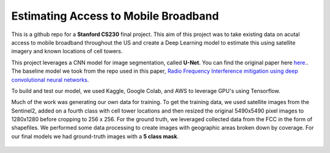 =============================
Estimating Access to Mobile Broadband 
=============================

.. image:: https://camo.githubusercontent.com/52feade06f2fecbf006889a904d221e6a730c194/68747470733a2f2f636f6c61622e72657365617263682e676f6f676c652e636f6d2f6173736574732f636f6c61622d62616467652e737667
        :target: https://colab.research.google.com/github/colber94/CS230_FinalProject/blob/master/colab_UNET.ipynb
        

This is a github repo for a **Stanford CS230** final project. This aim of this project was to take existing data on acutal access to mobile broadband throughout the US and create a Deep Learning model to estimate this using satellite imagery and known locations of cell towers.

This project leverages a CNN model for image segmentation, called **U-Net**. You can find the original paper here
`here. <https://arxiv.org/pdf/1505.04597.pdf>`_. The baseline model we took from the repo used in this paper, `Radio Frequency Interference mitigation using deep convolutional neural networks <http://arxiv.org/abs/1609.09077>`_.

To build and test our model, we used Kaggle, Google Colab, and AWS to leverage GPU's using Tensorflow. 

Much of the work was generating our own data for training. To get the training data, we used satellite images from the Sentinel2, added on a fourth class with cell tower locations and then resized the original 5490x5490 pixel images to 1280x1280 before cropping to 256 x 256. For the ground truth, we leveraged collected data from the FCC in the form of shapefiles. We performed some data processing to create images with geographic areas broken down by coverage. For our final models we had ground-truth images with a **5 class mask**. 

.. figure:: https://github.com/colber94/CS230_FinalProject/blob/master/images/train.png
   :alt: Segmentation of a galaxies.
   :align: center
   
.. figure:: https://github.com/colber94/CS230_FinalProject/blob/master/images/truth.png
   :alt: Segmentation of a galaxies.
   :align: center
   
   .. figure:: https://github.com/colber94/CS230_FinalProject/blob/master/images/model.png
   :alt: Segmentation of a galaxies.
   :align: center
   
    .. figure:: https://github.com/colber94/CS230_FinalProject/blob/master/images/results.png
   :alt: Segmentation of a galaxies.
   :align: center


